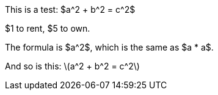 :stem: latexmath

This is a test: $a^2 + b^2 = c^2$

$1 to rent, $5 to own.

The formula is $a^2$, which is the same as $a * a$.

And so is this: \(a^2 + b^2 = c^2\)

